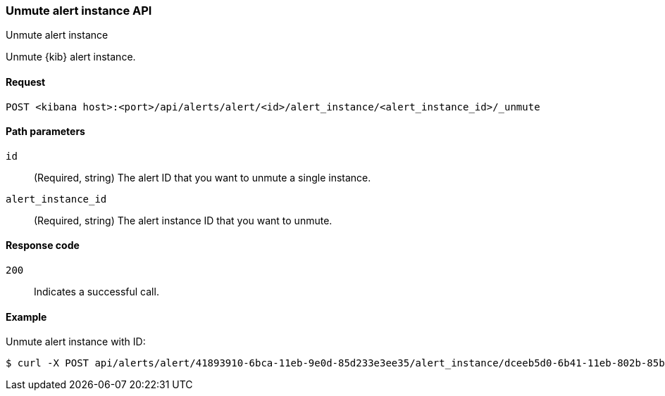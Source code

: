 [[alerts-api-unmute]]
=== Unmute alert instance API
++++
<titleabbrev>Unmute alert instance</titleabbrev>
++++

Unmute {kib} alert instance.

[[alerts-api-unmute-request]]
==== Request

`POST <kibana host>:<port>/api/alerts/alert/<id>/alert_instance/<alert_instance_id>/_unmute`

[[alerts-api-unmute-path-params]]
==== Path parameters

`id`::
  (Required, string) The alert ID that you want to unmute a single instance.

`alert_instance_id`::
  (Required, string) The alert instance ID that you want to unmute.

[[alerts-api-unmute-response-codes]]
==== Response code

`200`::
  Indicates a successful call.

==== Example

Unmute alert instance with ID:

[source,sh]
--------------------------------------------------
$ curl -X POST api/alerts/alert/41893910-6bca-11eb-9e0d-85d233e3ee35/alert_instance/dceeb5d0-6b41-11eb-802b-85b0c1bc8ba2/_unmute
--------------------------------------------------
// KIBANA
